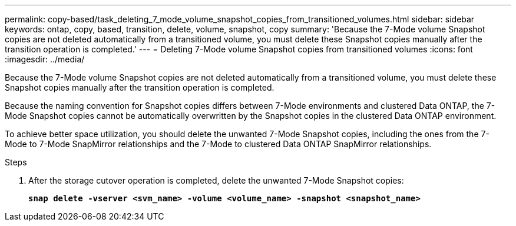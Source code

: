 ---
permalink: copy-based/task_deleting_7_mode_volume_snapshot_copies_from_transitioned_volumes.html
sidebar: sidebar
keywords: ontap, copy, based, transition, delete, volume, snapshot, copy
summary: 'Because the 7-Mode volume Snapshot copies are not deleted automatically from a transitioned volume, you must delete these Snapshot copies manually after the transition operation is completed.'
---
= Deleting 7-Mode volume Snapshot copies from transitioned volumes
:icons: font
:imagesdir: ../media/

[.lead]
Because the 7-Mode volume Snapshot copies are not deleted automatically from a transitioned volume, you must delete these Snapshot copies manually after the transition operation is completed.

Because the naming convention for Snapshot copies differs between 7-Mode environments and clustered Data ONTAP, the 7-Mode Snapshot copies cannot be automatically overwritten by the Snapshot copies in the clustered Data ONTAP environment.

To achieve better space utilization, you should delete the unwanted 7-Mode Snapshot copies, including the ones from the 7-Mode to 7-Mode SnapMirror relationships and the 7-Mode to clustered Data ONTAP SnapMirror relationships.

.Steps
. After the storage cutover operation is completed, delete the unwanted 7-Mode Snapshot copies:
+
`*snap delete -vserver <svm_name> -volume <volume_name> -snapshot <snapshot_name>*`
